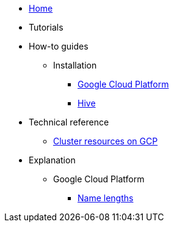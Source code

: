 * xref:index.adoc[Home]
* Tutorials
* How-to guides
** Installation
*** xref:how-tos/install/gcp.adoc[Google Cloud Platform]
*** xref:how-tos/install/hive.adoc[Hive]
* Technical reference
** xref:references/resources/gcp.adoc[Cluster resources on GCP]
* Explanation
** Google Cloud Platform
*** xref:explanations/gcp/name_lengths.adoc[Name lengths]

